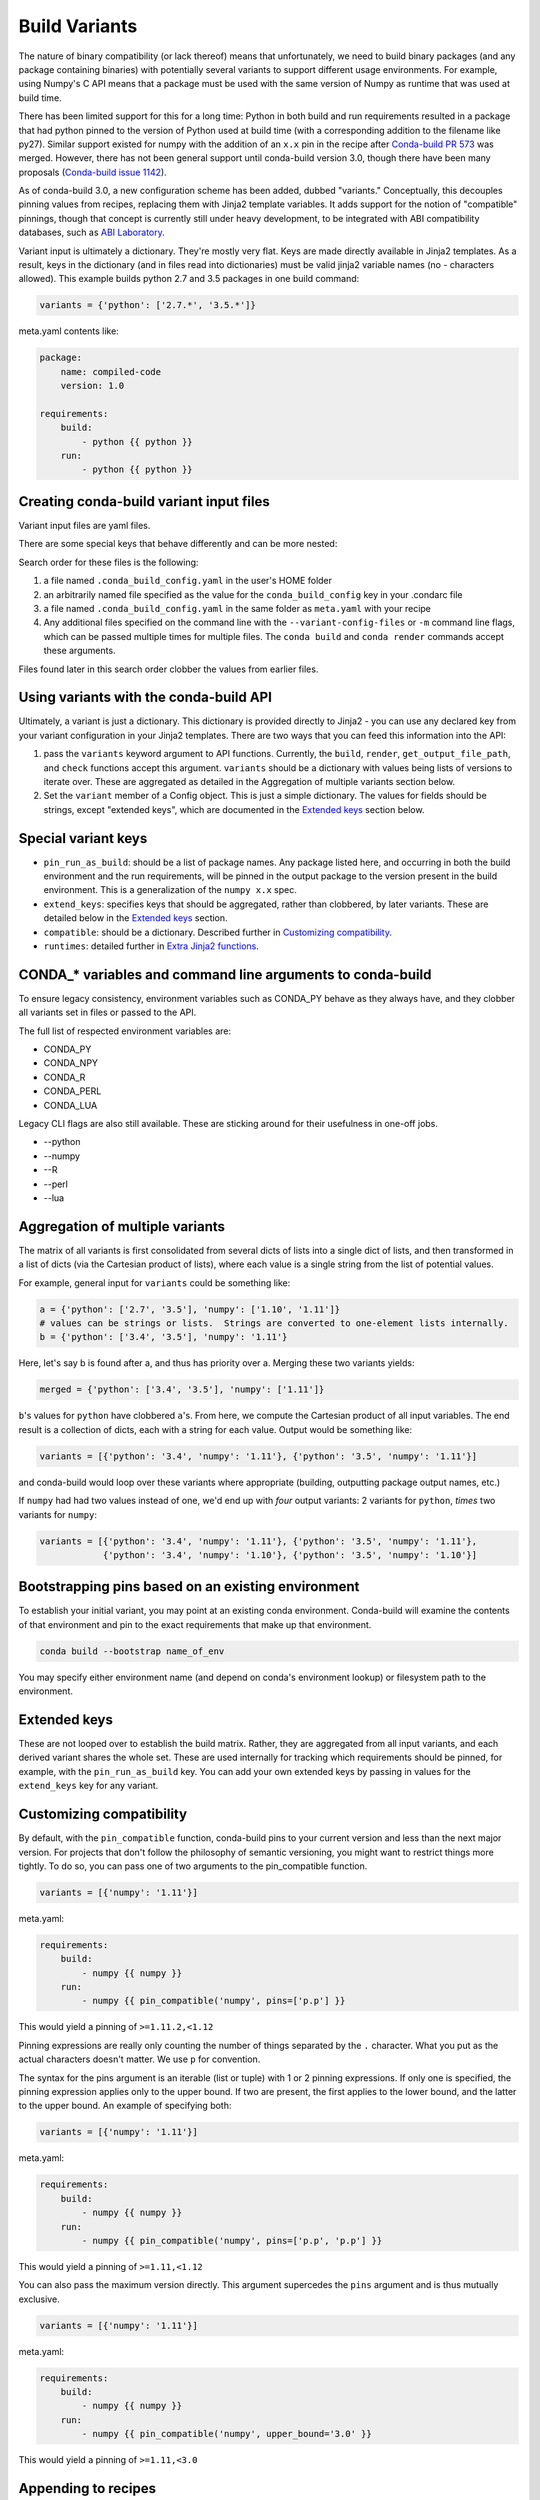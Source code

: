 Build Variants
==============


The nature of binary compatibility (or lack thereof) means that unfortunately,
we need to build binary packages (and any package containing binaries) with
potentially several variants to support different usage environments. For
example, using Numpy's C API means that a package must be used with the same
version of Numpy as runtime that was used at build time.

There has been limited support for this for a long time: Python in both build
and run requirements resulted in a package that had python pinned to the version
of Python used at build time (with a corresponding addition to the filename like
py27). Similar support existed for numpy with the addition of an ``x.x`` pin in
the recipe after `Conda-build PR
573 <https://github.com/conda/conda-build/pull/573>`_ was merged. However, there
has not been general support until conda-build version 3.0, though there have
been many proposals (`Conda-build issue
1142 <https://github.com/conda/conda-build/issues/1142>`_).

As of conda-build 3.0, a new configuration scheme has been added, dubbed
"variants." Conceptually, this decouples pinning values from recipes, replacing
them with Jinja2 template variables. It adds support for the notion of
"compatible" pinnings, though that concept is currently still under heavy
development, to be integrated with ABI compatibility databases, such as `ABI
Laboratory <https://abi-laboratory.pro/>`_.

Variant input is ultimately a dictionary. They're mostly very flat. Keys are
made directly available in Jinja2 templates. As a result, keys in the dictionary
(and in files read into dictionaries) must be valid jinja2 variable names (no -
characters allowed). This example builds python 2.7 and 3.5 packages in one
build command:


.. code-block:: python

   variants = {'python': ['2.7.*', '3.5.*']}


meta.yaml contents like:

.. code-block:: yaml

   package:
       name: compiled-code
       version: 1.0

   requirements:
       build:
           - python {{ python }}
       run:
           - python {{ python }}

Creating conda-build variant input files
----------------------------------------

Variant input files are yaml files.

There are some special keys that behave differently and can be more nested:

Search order for these files is the following:

1. a file named ``.conda_build_config.yaml`` in the user's HOME folder
2. an arbitrarily named file specified as the value for the
   ``conda_build_config`` key in your .condarc file
3. a file named ``.conda_build_config.yaml`` in the same folder as ``meta.yaml``
   with your recipe
4. Any additional files specified on the command line with the
   ``--variant-config-files`` or ``-m`` command line flags, which can be passed
   multiple times for multiple files. The ``conda build`` and ``conda render``
   commands accept these arguments.

Files found later in this search order clobber the values from earlier files.


Using variants with the conda-build API
---------------------------------------


Ultimately, a variant is just a dictionary. This dictionary is provided directly
to Jinja2 - you can use any declared key from your variant configuration in your
Jinja2 templates. There are two ways that you can feed this information into the
API:

1. pass the ``variants`` keyword argument to API functions. Currently, the
   ``build``, ``render``, ``get_output_file_path``, and ``check`` functions
   accept this argument. ``variants`` should be a dictionary with values being
   lists of versions to iterate over. These are aggregated as detailed in the
   Aggregation of multiple variants section below.

2. Set the ``variant`` member of a Config object. This is just a simple
   dictionary. The values for fields should be strings, except "extended keys",
   which are documented in the `Extended keys`_ section below.


Special variant keys
--------------------


* ``pin_run_as_build``: should be a list of package names. Any package listed
  here, and occurring in both the build environment and the run requirements,
  will be pinned in the output package to the version present in the build
  environment. This is a generalization of the ``numpy x.x`` spec.
* ``extend_keys``: specifies keys that should be aggregated, rather than
  clobbered, by later variants. These are detailed below in the `Extended keys`_
  section.
* ``compatible``: should be a dictionary. Described further in `Customizing
  compatibility`_.
* ``runtimes``: detailed further in `Extra Jinja2 functions`_.


CONDA_* variables and command line arguments to conda-build
-----------------------------------------------------------

To ensure legacy consistency, environment variables such as CONDA_PY behave as
they always have, and they clobber all variants set in files or passed to the
API.

The full list of respected environment variables are:

* CONDA_PY
* CONDA_NPY
* CONDA_R
* CONDA_PERL
* CONDA_LUA

Legacy CLI flags are also still available. These are sticking around for their
usefulness in one-off jobs.

* --python
* --numpy
* --R
* --perl
* --lua


Aggregation of multiple variants
--------------------------------

The matrix of all variants is first consolidated from several dicts of lists
into a single dict of lists, and then transformed in a list of dicts (via the
Cartesian product of lists), where each value is a single string from the list
of potential values.

For example, general input for ``variants`` could be something like:

.. code-block:: python

    a = {'python': ['2.7', '3.5'], 'numpy': ['1.10', '1.11']}
    # values can be strings or lists.  Strings are converted to one-element lists internally.
    b = {'python': ['3.4', '3.5'], 'numpy': '1.11'}


Here, let's say b is found after a, and thus has priority over a. Merging these
two variants yields:

.. code-block:: python

    merged = {'python': ['3.4', '3.5'], 'numpy': ['1.11']}


``b``'s values for ``python`` have clobbered ``a``'s. From here, we compute the
Cartesian product of all input variables. The end result is a collection of
dicts, each with a string for each value. Output would be something like:

.. code-block:: python

    variants = [{'python': '3.4', 'numpy': '1.11'}, {'python': '3.5', 'numpy': '1.11'}]


and conda-build would loop over these variants where appropriate (building,
outputting package output names, etc.)

If ``numpy`` had had two values instead of one, we'd end up with *four* output
variants: 2 variants for ``python``, *times* two variants for ``numpy``:

.. code-block:: python

    variants = [{'python': '3.4', 'numpy': '1.11'}, {'python': '3.5', 'numpy': '1.11'},
                {'python': '3.4', 'numpy': '1.10'}, {'python': '3.5', 'numpy': '1.10'}]


Bootstrapping pins based on an existing environment
---------------------------------------------------


To establish your initial variant, you may point at an existing conda
environment. Conda-build will examine the contents of that environment and pin
to the exact requirements that make up that environment.

.. code-block:: shell

   conda build --bootstrap name_of_env


You may specify either environment name (and depend on conda's environment
lookup) or filesystem path to the environment.


Extended keys
-------------


These are not looped over to establish the build matrix. Rather, they are
aggregated from all input variants, and each derived variant shares the whole
set. These are used internally for tracking which requirements should be pinned,
for example, with the ``pin_run_as_build`` key. You can add your own extended
keys by passing in values for the ``extend_keys`` key for any variant.

Customizing compatibility
-------------------------

By default, with the ``pin_compatible`` function, conda-build pins to your
current version and less than the next major version. For projects that don't
follow the philosophy of semantic versioning, you might want to restrict things
more tightly. To do so, you can pass one of two arguments to the pin_compatible function.

.. code-block:: python

    variants = [{'numpy': '1.11'}]

meta.yaml:

.. code-block:: yaml

   requirements:
       build:
           - numpy {{ numpy }}
       run:
           - numpy {{ pin_compatible('numpy', pins=['p.p'] }}


This would yield a pinning of ``>=1.11.2,<1.12``


Pinning expressions are really only counting the number of things separated by
the ``.`` character. What you put as the actual characters doesn't matter. We
use ``p`` for convention.


The syntax for the pins argument is an iterable (list or tuple) with 1 or 2
pinning expressions. If only one is specified, the pinning expression applies
only to the upper bound. If two are present, the first applies to the lower
bound, and the latter to the upper bound.  An example of specifying both:


.. code-block:: python

    variants = [{'numpy': '1.11'}]

meta.yaml:

.. code-block:: yaml

   requirements:
       build:
           - numpy {{ numpy }}
       run:
           - numpy {{ pin_compatible('numpy', pins=['p.p', 'p.p'] }}


This would yield a pinning of ``>=1.11,<1.12``


You can also pass the maximum version directly. This argument supercedes the
``pins`` argument and is thus mutually exclusive.


.. code-block:: python

    variants = [{'numpy': '1.11'}]

meta.yaml:

.. code-block:: yaml

   requirements:
       build:
           - numpy {{ numpy }}
       run:
           - numpy {{ pin_compatible('numpy', upper_bound='3.0' }}


This would yield a pinning of ``>=1.11,<3.0``

Appending to recipes
--------------------


As of conda-build 3.0, you can add a file named ``recipe_append.yaml`` in the
same folder as your ``meta.yaml`` file. This file is considered to follow the
same rules as meta.yaml, except that selectors and Jinja2 templates are not
(currently) evaluated. That will likely be added in future development.

Any contents in ``recipe_append.yaml`` will add to the contents of meta.yaml.
List values will be extended, and string values will be concatenated.


Partially clobbering recipes
----------------------------


As of conda-build 3.0, you can add a file named ``recipe_clobber.yaml`` in the
same folder as your ``meta.yaml`` file. This file is considered to follow the
same rules as meta.yaml, except that selectors and Jinja2 templates are not
(currently) evaluated. That will likely be added in future development.

Any contents in ``recipe_clobber.yaml`` will replace the contents of meta.yaml.
This can be useful, for example, for replacing the source URL without copying
the rest of the recipe into a fork.


Differentiating packages built with different variants
------------------------------------------------------


With only a few things supported, we could just add things to the filename, such
as py27 for python, or np111 for numpy. In the general case, which variants are
meant to support, this is no longer an option. Instead, part of the recipe is
hashed, and that hash is a unique identifier. The information that went into the
hash is stored with the package, in a file at ``info/hash_input.json``.
Currently, only the first 4 characters of the hash are stored. Output package
names will keep the pyXY and npXYY for now, but have added the 4-character hash.
Your package names will look like:

``my-package-1.0-py27h3142_0.tar.bz2``

Since conflicts only need to be prevented within one version of a package, we
think this will be adequate. If you run into hash collisions with this limited
subspace, please file an issue on the conda-build issue tracker.

The information that goes into this hash is currently defined in conda-build's
metadata.py module; the _get_hash_dictionary member function. This function
captures the following information:

* ``source`` section
* ``requirements`` section
* ``build`` section, except:
  * ``number``
  * ``string``

All "falsey" values (e.g. empty list values) are removed.

There is a CLI tool that just pretty-prints this json file for easy viewing:

.. code-block:: shell

   conda inspect hash-inputs <package path>

This produces output such as:

.. code-block:: shell

   {'test_rm_rf_does_not_follow_links-1.0-h7330_0': {u'build': {u'script': u'python setup.py install --single-version-externally-managed --record=record.txt'},
                                                  u'requirements': {u'build': [u'openssl 1.0.2k 0',
                                                                               u'pip 9.0.1 py27_1',
                                                                               u'python 2.7.13 0',
                                                                               u'readline 6.2 2',
                                                                               u'setuptools 27.2.0 py27_0',
                                                                               u'sqlite 3.13.0 1',
                                                                               u'tk 8.5.18 0',
                                                                               u'wheel 0.29.0 py27_0',
                                                                               u'zlib 1.2.8 3']},
                                                  u'source': {u'path': u'/Users/msarahan/code/conda-build/tests/test-recipes/split-packages/_rm_rf_stays_within_prefix'}}}


Extra Jinja2 functions
----------------------


Two especially common operations when dealing with these API and ABI
incompatibilities are ways of specifying such compatibility, and of explicitly
expressing the compiler to be used. Three new Jinja2 functions are available when
evaluating ``meta.yaml`` templates:

* ``pin_compatible``: To be used as pin in run and/or test requirements. Takes
  package name argument. Looks up compatibility of named package installed in
  the build environment, and writes compatible range pin for run and/or test
  requirements.  Presently primarily only a semver-based assumption:
  ``>=(current version),<(next minor version)``. This will be enhanced as time
  goes on with information from `ABI Laboratory <https://abi-laboratory.pro/>`_

* ``compiler``: To be used in build requirements most commonly. Run or test as
  necessary. Takes language name argument. This is shorthand to facilitate cross
  compiler usage. This Jinja2 function ties together two variant variables,
  ``{language}_compiler`` and ``target_platform``, and outputs a single compiler
  package name. For example, this could be used to compile outputs targeting
  x86_64 and arm in one recipe, with a variant.

* ``runtime``: To be used in run requirements most commonly. Adds the correct
  runtime dependency based on similar logic to the compiler function. The
  runtime function depends on a map in the variant of compiler package name to
  runtime package name. There are limited defaults set in conda-build - for
  example ``g++`` as the compiler package on linux leads to runtime dependency
  on the ``libstdc++`` package.  For any non-default, you need to add a mapping
  from compiler package name to runtime package name (and possibly also version),
  as shown below.

There are default "native" compilers that and runtimes that are used when no
compiler is specified in any variant. These are defined in `conda-build's
jinja_context.py file
<https://github.com/conda/conda-build/blob/master/conda_build/jinja_context.py>`_.
Most of the time, users will not need to provide compilers in their variants -
just leave them empty, and conda-build will use the defaults appropriate for
your system.


Compiler packages
-----------------


On Mac and Linux, we can and do ship gcc packages.  These will become even more
powerful with variants, since you can specify versions of your compiler much
more explicitly, and build against different versions (or with different flags,
set in the compiler package's activate.d scripts) if you'd like. On Windows,
rather than providing the actual compilers in packages, we still use the
compilers that are installed on the system. The analogous compiler packages on
Windows run any compiler activation scripts and set compiler flags instead of
actually installing anything.

Over time, conda-build will require that all packages explicitly list their
compiler requirements this way. This is to both simplify conda-build and improve
the tracking of metadata associated with compilers - localize it to compiler
packages, even if those packages are doing nothing more than activating an
already-installed compiler (such as Visual Studio.)


Cross-compiling
---------------


The compiler jinja2 function is written to support cross-compilers. This depends
on setting at least two variant keys: ``(language)_compiler`` and
``target_platform``. The target platform is appended to the value of
``(language)_compiler`` with the ``_`` character. This leads to package names
like ``g++_linux-64_linux-aarch64``. We recommend a convention for naming your
compiler packages as: ``<compiler name>_<native_platform>_<target_platform>``

Using a cross-compiler in a recipe would look like the following:

.. code-block:: python

   variants = {'cxx_compiler': ['g++_linux-64'], 'target_platform': ['linux-64', 'linux-aarch64'],
                'runtimes': {'g++_linux-64_linux-64': 'libstdc++'}

and a meta.yaml file:

.. code-block:: yaml

   package:
       name: compiled-code
       version: 1.0

   requirements:
       build:
           - {{ compiler('cxx') }}
       run:
           - {{ runtime('cxx') }}

This assumes that you have created two compiler packages named
``g++_linux-64_linux-64`` and ``g++_linux-64_linux-aarch64`` - all conda-build
is providing you with is a way to loop over appropriately named cross-compiler
toolchains.


Self-consistent package ecosystems
----------------------------------


The compiler function is also how you could support a non-standard Visual Studio
version, such as using VS 2015 to compile Python 2.7 and packages for Python
2.7. To accomplish this, you need to add the ``{{ compiler('<language>') }}`` to
each recipe that will make up the system.  Environment consistency is maintained
through dependencies - thus it is useful to have the runtime be a versioned
package, with only one version being able to be installed at a time. For
example, the ``vc`` package, originally created by Conda-Forge, is a versioned
package (only one version can be installed at a time), and it installs the
correct runtime package. By using this as the runtime on Windows, conda-build is
able to use the ``{{ runtime('c') }}`` to pin and keep binary compatibility.

Given these guidelines, a system of recipes using a variant like:

.. code-block:: python

   variants = {'cxx_compiler': ['vs2015']}


and meta.yaml contents like:

.. code-block:: yaml

   package:
       name: compiled-code
       version: 1.0

   requirements:
       build:
           # these are the same (and thus redundant) on windows, but different elsewhere
           - {{ compiler('c') }}
           - {{ compiler('cxx') }}
       run:
           # these are the same (and thus redundant) on windows, but different elsewhere
           - {{ runtime('c') }}
           - {{ runtime('cxx') }}


will create a system of packages that are all built with the VS 2015 compiler,
rather than whatever default is associated with the python version.
